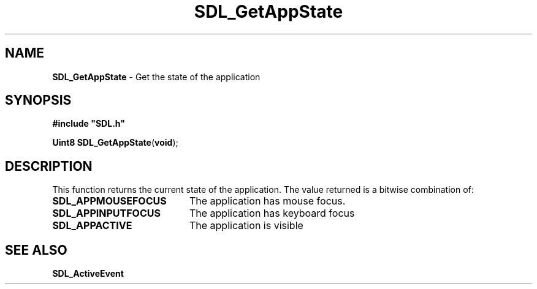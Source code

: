 .TH "SDL_GetAppState" "3" "Tue 11 Sep 2001, 22:59" "SDL" "SDL API Reference" 
.SH "NAME"
\fBSDL_GetAppState\fP \- Get the state of the application
.SH "SYNOPSIS"
.PP
\fB#include "SDL\&.h"
.sp
\fBUint8 \fBSDL_GetAppState\fP\fR(\fBvoid\fR);
.SH "DESCRIPTION"
.PP
This function returns the current state of the application\&. The value returned is a bitwise combination of:
.TP 20
\fBSDL_APPMOUSEFOCUS\fP
The application has mouse focus\&.
.TP 20
\fBSDL_APPINPUTFOCUS\fP
The application has keyboard focus
.TP 20
\fBSDL_APPACTIVE\fP
The application is visible
.SH "SEE ALSO"
.PP
\fI\fBSDL_ActiveEvent\fR\fR
.\" created by instant / docbook-to-man, Tue 11 Sep 2001, 22:59
